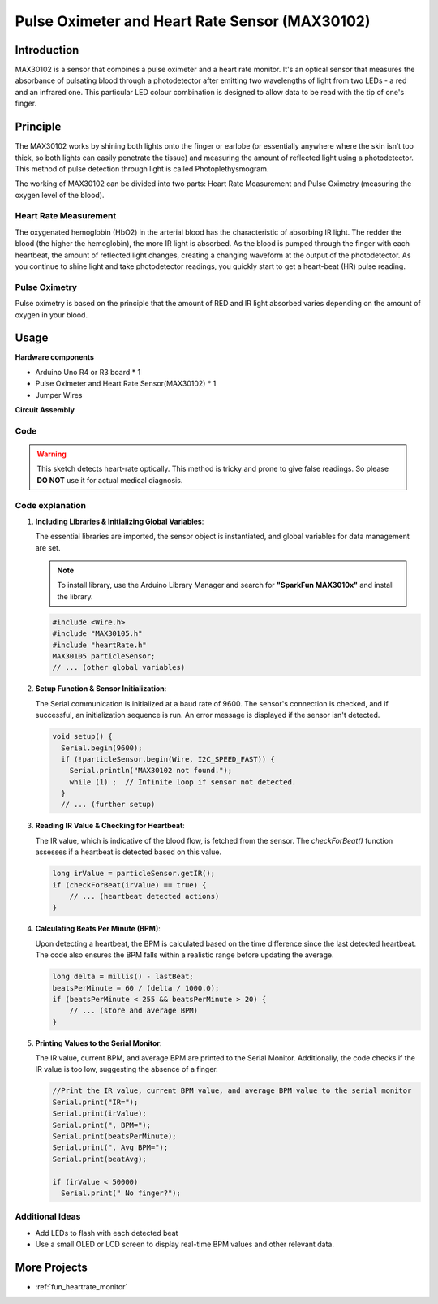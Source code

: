 .. _cpn_max30102:

Pulse Oximeter and Heart Rate Sensor (MAX30102)
==========================

.. image:: img/15_gy_max30102_module.png
    :width: 300
    :align: center

Introduction
---------------------------
MAX30102 is a sensor that combines a pulse oximeter and a heart rate monitor. It's an optical sensor that measures the absorbance of pulsating blood through a photodetector after emitting two wavelengths of light from two LEDs - a red and an infrared one. This particular LED colour combination is designed to allow data to be read with the tip of one's finger.

Principle
---------------------------
The MAX30102 works by shining both lights onto the finger or earlobe (or essentially anywhere where the skin isn’t too thick, so both lights can easily penetrate the tissue) and measuring the amount of reflected light using a photodetector. This method of pulse detection through light is called Photoplethysmogram.

The working of MAX30102 can be divided into two parts: Heart Rate Measurement and Pulse Oximetry (measuring the oxygen level of the blood).

Heart Rate Measurement
^^^^^^^^^^^^^^^^^^^^
The oxygenated hemoglobin (HbO2) in the arterial blood has the characteristic of absorbing IR light. The redder the blood (the higher the hemoglobin), the more IR light is absorbed. As the blood is pumped through the finger with each heartbeat, the amount of reflected light changes, creating a changing waveform at the output of the photodetector. As you continue to shine light and take photodetector readings, you quickly start to get a heart-beat (HR) pulse reading.


Pulse Oximetry
^^^^^^^^^^^^^^^^^^^^
Pulse oximetry is based on the principle that the amount of RED and IR light absorbed varies depending on the amount of oxygen in your blood. 


Usage
---------------------------

**Hardware components**

- Arduino Uno R4 or R3 board * 1
- Pulse Oximeter and Heart Rate Sensor(MAX30102) * 1
- Jumper Wires


**Circuit Assembly**

.. image:: img/15_gy_max30102_module_circuit.png
    :width: 400
    :align: center

.. raw:: html
    
    <br/><br/>   

Code
^^^^^^^^^^^^^^^^^^^^

.. warning::
    This sketch detects heart-rate optically. This method is tricky and prone to give false readings. So please **DO NOT** use it for actual medical diagnosis.

.. raw:: html
    
    <iframe src=https://create.arduino.cc/editor/sunfounder01/8fd9aa35-11df-477e-87ea-879172104d03/preview?embed style="height:510px;width:100%;margin:10px 0" frameborder=0></iframe>

.. raw:: html

   <video loop autoplay muted style = "max-width:100%">
      <source src="../_static/video/basic/15-component_max30102.mp4"  type="video/mp4">
      Your browser does not support the video tag.
   </video>
   <br/><br/>  

Code explanation
^^^^^^^^^^^^^^^^^^^^

1. **Including Libraries & Initializing Global Variables**:

   The essential libraries are imported, the sensor object is instantiated, and global variables for data management are set.

   .. note:: 
      To install library, use the Arduino Library Manager and search for **"SparkFun MAX3010x"** and install the library. 
   
   .. code-block:: arduino
    
      #include <Wire.h>
      #include "MAX30105.h"
      #include "heartRate.h"
      MAX30105 particleSensor;
      // ... (other global variables)

2. **Setup Function & Sensor Initialization**:

   The Serial communication is initialized at a baud rate of 9600. The sensor's connection is checked, and if successful, an initialization sequence is run. An error message is displayed if the sensor isn't detected.
   
   .. code-block:: arduino

      void setup() {
        Serial.begin(9600);
        if (!particleSensor.begin(Wire, I2C_SPEED_FAST)) {
          Serial.println("MAX30102 not found.");
          while (1) ;  // Infinite loop if sensor not detected.
        }
        // ... (further setup)

3. **Reading IR Value & Checking for Heartbeat**:

   The IR value, which is indicative of the blood flow, is fetched from the sensor. The `checkForBeat()` function assesses if a heartbeat is detected based on this value.

   .. code-block:: arduino

      long irValue = particleSensor.getIR();
      if (checkForBeat(irValue) == true) {
          // ... (heartbeat detected actions)
      }

4. **Calculating Beats Per Minute (BPM)**:

   Upon detecting a heartbeat, the BPM is calculated based on the time difference since the last detected heartbeat. The code also ensures the BPM falls within a realistic range before updating the average.

   .. code-block:: arduino

      long delta = millis() - lastBeat;
      beatsPerMinute = 60 / (delta / 1000.0);
      if (beatsPerMinute < 255 && beatsPerMinute > 20) {
          // ... (store and average BPM)
      }
      

5. **Printing Values to the Serial Monitor**:

   The IR value, current BPM, and average BPM are printed to the Serial Monitor. Additionally, the code checks if the IR value is too low, suggesting the absence of a finger.

   .. code-block:: arduino

      //Print the IR value, current BPM value, and average BPM value to the serial monitor
      Serial.print("IR=");
      Serial.print(irValue);
      Serial.print(", BPM=");
      Serial.print(beatsPerMinute);
      Serial.print(", Avg BPM=");
      Serial.print(beatAvg);

      if (irValue < 50000)
        Serial.print(" No finger?");


Additional Ideas
^^^^^^^^^^^^^^^^^^^^

- Add LEDs to flash with each detected beat  
- Use a small OLED or LCD screen to display real-time BPM values and other relevant data.

More Projects
---------------------------
* :ref:`fun_heartrate_monitor`